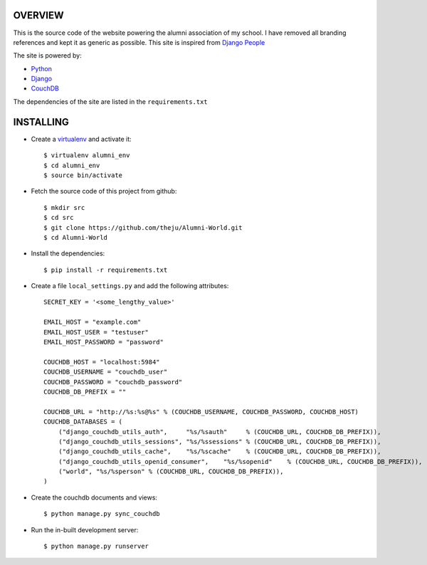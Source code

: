 OVERVIEW
---------

This is the source code of the website powering the alumni association of
my school. I have removed all branding references and kept it as generic as 
possible. This site is inspired from `Django People`_

The site is powered by:

* Python_
* Django_
* CouchDB_

The dependencies of the site are listed in the ``requirements.txt``

INSTALLING
-----------

* Create a virtualenv_ and activate it::

    $ virtualenv alumni_env
    $ cd alumni_env
    $ source bin/activate

* Fetch the source code of this project from github::

    $ mkdir src
    $ cd src
    $ git clone https://github.com/theju/Alumni-World.git
    $ cd Alumni-World

* Install the dependencies::

    $ pip install -r requirements.txt

* Create a file ``local_settings.py`` and add the following attributes::

    SECRET_KEY = '<some_lengthy_value>'

    EMAIL_HOST = "example.com"
    EMAIL_HOST_USER = "testuser"
    EMAIL_HOST_PASSWORD = "password"

    COUCHDB_HOST = "localhost:5984"
    COUCHDB_USERNAME = "couchdb_user"
    COUCHDB_PASSWORD = "couchdb_password"
    COUCHDB_DB_PREFIX = ""

    COUCHDB_URL = "http://%s:%s@%s" % (COUCHDB_USERNAME, COUCHDB_PASSWORD, COUCHDB_HOST)
    COUCHDB_DATABASES = (
        ("django_couchdb_utils_auth",     "%s/%sauth"     % (COUCHDB_URL, COUCHDB_DB_PREFIX)),
	("django_couchdb_utils_sessions", "%s/%ssessions" % (COUCHDB_URL, COUCHDB_DB_PREFIX)),
	("django_couchdb_utils_cache",    "%s/%scache"    % (COUCHDB_URL, COUCHDB_DB_PREFIX)),
	("django_couchdb_utils_openid_consumer",    "%s/%sopenid"    % (COUCHDB_URL, COUCHDB_DB_PREFIX)),
	("world", "%s/%sperson" % (COUCHDB_URL, COUCHDB_DB_PREFIX)),
    )

* Create the couchdb documents and views::

    $ python manage.py sync_couchdb

* Run the in-built development server::

    $ python manage.py runserver


.. _`Django People`: http://djangopeople.net/
.. _Python: http://www.python.org/
.. _Django: http://www.djangoproject.com/
.. _CouchDB: http://couchdb.apache.org/
.. _virtualenv: http://pypi.python.org/pypi/virtualenv

